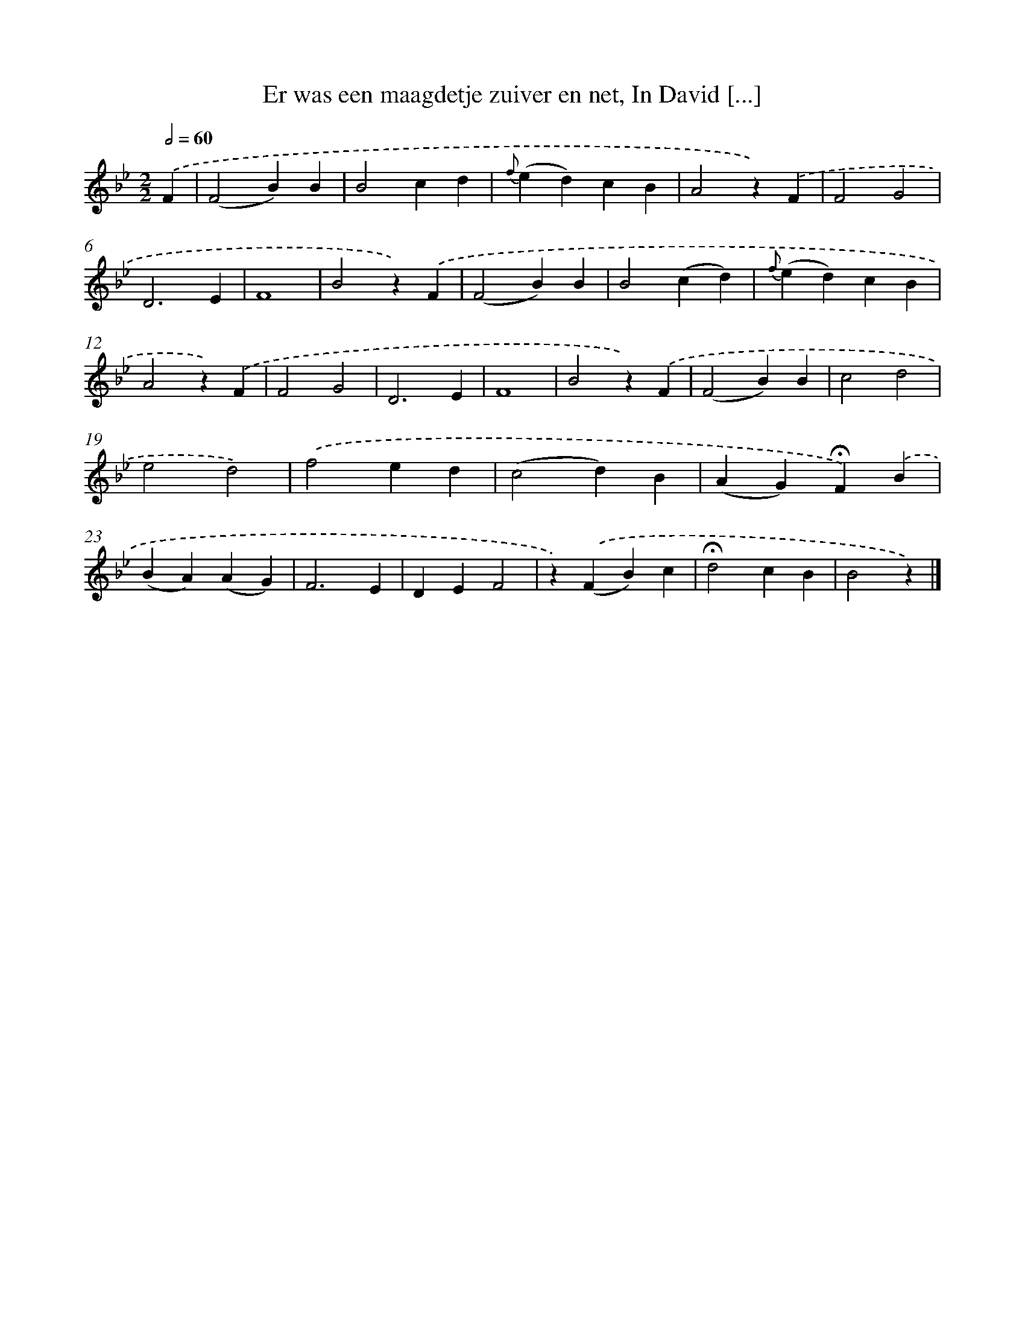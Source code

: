 X: 5824
T: Er was een maagdetje zuiver en net, In David [...]
%%abc-version 2.0
%%abcx-abcm2ps-target-version 5.9.1 (29 Sep 2008)
%%abc-creator hum2abc beta
%%abcx-conversion-date 2018/11/01 14:36:22
%%humdrum-veritas 2844569516
%%humdrum-veritas-data 3624617963
%%continueall 1
%%barnumbers 0
L: 1/4
M: 2/2
Q: 1/2=60
K: Bb clef=treble
.('F [I:setbarnb 1]|
(F2B)B |
B2cd |
{f}(ed)cB |
A2z).('F |
F2G2 |
D3E |
F4 |
B2z).('F |
(F2B)B |
B2(cd) |
{f}(ed)cB |
A2z).('F |
F2G2 |
D3E |
F4 |
B2z).('F |
(F2B)B |
c2d2 |
e2d2) |
.('f2ed |
(c2d)B |
(AG)!fermata!F).('B |
(BA)(AG) |
F3E |
DEF2 |
z).('(FB)c |
!fermata!d2cB |
B2z) |]
